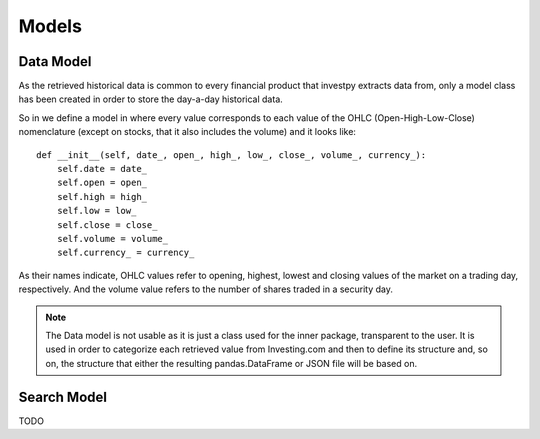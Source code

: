 Models
======

Data Model
----------

As the retrieved historical data is common to every financial product that investpy extracts data from, only a model
class has been created in order to store the day-a-day historical data.

So in we define a model in where every value corresponds to each value of the OHLC (Open-High-Low-Close) nomenclature
(except on stocks, that it also includes the volume) and it looks like::

    def __init__(self, date_, open_, high_, low_, close_, volume_, currency_):
        self.date = date_
        self.open = open_
        self.high = high_
        self.low = low_
        self.close = close_
        self.volume = volume_
        self.currency_ = currency_


As their names indicate, OHLC values refer to opening, highest, lowest and closing values of the market on a trading
day, respectively. And the volume value refers to the number of shares traded in a security day.


.. note::

    The Data model is not usable as it is just a class used for the inner package, transparent to the user. It is used
    in order to categorize each retrieved value from Investing.com and then to define its structure and, so on, the
    structure that either the resulting pandas.DataFrame or JSON file will be based on.

Search Model
------------

TODO